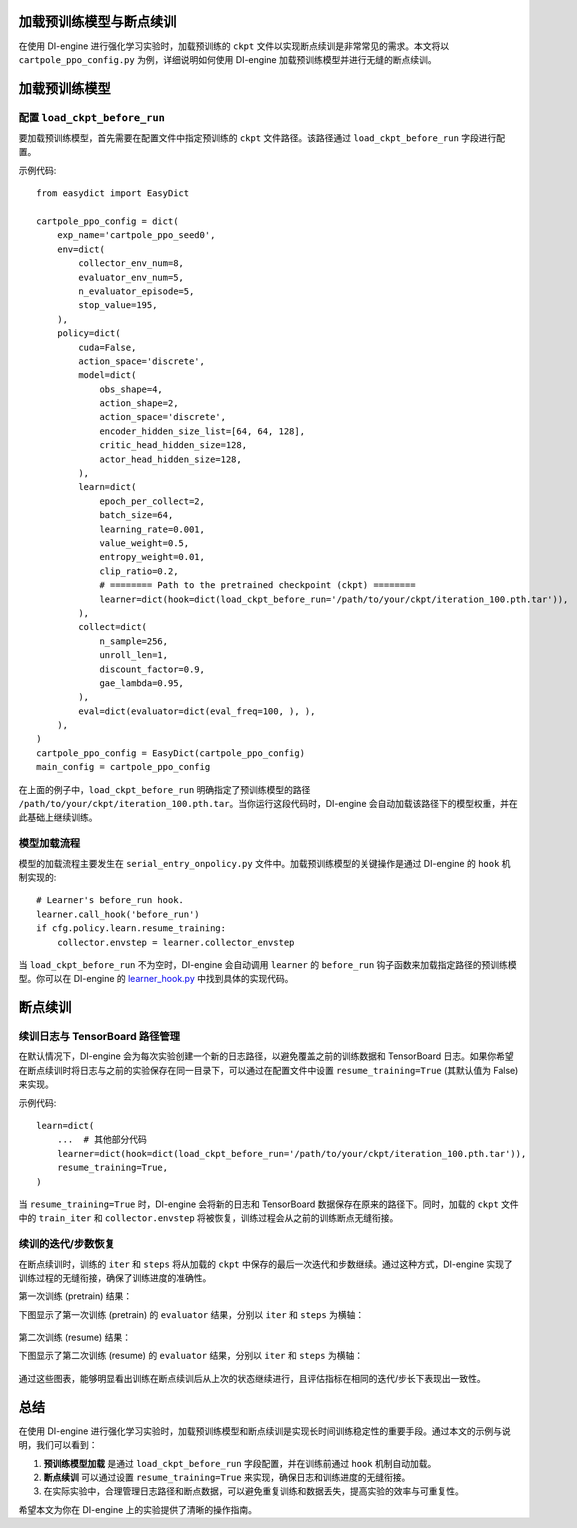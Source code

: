 加载预训练模型与断点续训
========================

在使用 DI-engine 进行强化学习实验时，加载预训练的 ``ckpt`` 文件以实现断点续训是非常常见的需求。本文将以 ``cartpole_ppo_config.py`` 为例，详细说明如何使用 DI-engine 加载预训练模型并进行无缝的断点续训。

加载预训练模型
================

配置 ``load_ckpt_before_run``
------------------

要加载预训练模型，首先需要在配置文件中指定预训练的 ``ckpt`` 文件路径。该路径通过 ``load_ckpt_before_run`` 字段进行配置。

示例代码::

    from easydict import EasyDict
    
    cartpole_ppo_config = dict(
        exp_name='cartpole_ppo_seed0',
        env=dict(
            collector_env_num=8,
            evaluator_env_num=5,
            n_evaluator_episode=5,
            stop_value=195,
        ),
        policy=dict(
            cuda=False,
            action_space='discrete',
            model=dict(
                obs_shape=4,
                action_shape=2,
                action_space='discrete',
                encoder_hidden_size_list=[64, 64, 128],
                critic_head_hidden_size=128,
                actor_head_hidden_size=128,
            ),
            learn=dict(
                epoch_per_collect=2,
                batch_size=64,
                learning_rate=0.001,
                value_weight=0.5,
                entropy_weight=0.01,
                clip_ratio=0.2,
                # ======== Path to the pretrained checkpoint (ckpt) ========
                learner=dict(hook=dict(load_ckpt_before_run='/path/to/your/ckpt/iteration_100.pth.tar')),
            ),
            collect=dict(
                n_sample=256,
                unroll_len=1,
                discount_factor=0.9,
                gae_lambda=0.95,
            ),
            eval=dict(evaluator=dict(eval_freq=100, ), ),
        ),
    )
    cartpole_ppo_config = EasyDict(cartpole_ppo_config)
    main_config = cartpole_ppo_config

在上面的例子中，``load_ckpt_before_run`` 明确指定了预训练模型的路径 ``/path/to/your/ckpt/iteration_100.pth.tar``。当你运行这段代码时，DI-engine 会自动加载该路径下的模型权重，并在此基础上继续训练。

模型加载流程
------------

模型的加载流程主要发生在 ``serial_entry_onpolicy.py`` 文件中。加载预训练模型的关键操作是通过 DI-engine 的 ``hook`` 机制实现的::

    # Learner's before_run hook.
    learner.call_hook('before_run')
    if cfg.policy.learn.resume_training:
        collector.envstep = learner.collector_envstep

当 ``load_ckpt_before_run`` 不为空时，DI-engine 会自动调用 ``learner`` 的 ``before_run`` 钩子函数来加载指定路径的预训练模型。你可以在 DI-engine 的 `learner_hook.py <https://github.com/opendilab/DI-engine/blob/main/ding/worker/learner/learner_hook.py#L86>`_ 中找到具体的实现代码。

断点续训
========

续训日志与 TensorBoard 路径管理
------------------------------

在默认情况下，DI-engine 会为每次实验创建一个新的日志路径，以避免覆盖之前的训练数据和 TensorBoard 日志。如果你希望在断点续训时将日志与之前的实验保存在同一目录下，可以通过在配置文件中设置 ``resume_training=True`` (其默认值为 False) 来实现。

示例代码::

    learn=dict(
        ...  # 其他部分代码
        learner=dict(hook=dict(load_ckpt_before_run='/path/to/your/ckpt/iteration_100.pth.tar')),
        resume_training=True,
    )

当 ``resume_training=True`` 时，DI-engine 会将新的日志和 TensorBoard 数据保存在原来的路径下。同时，加载的 ``ckpt`` 文件中的 ``train_iter`` 和 ``collector.envstep`` 将被恢复，训练过程会从之前的训练断点无缝衔接。

续训的迭代/步数恢复
------------------

在断点续训时，训练的 ``iter`` 和 ``steps`` 将从加载的 ``ckpt`` 中保存的最后一次迭代和步数继续。通过这种方式，DI-engine 实现了训练过程的无缝衔接，确保了训练进度的准确性。

第一次训练 (pretrain) 结果：

下图显示了第一次训练 (pretrain) 的 ``evaluator`` 结果，分别以 ``iter`` 和 ``steps`` 为横轴：

        .. image:: images/cartpole_ppo_evaluator_iter_pretrain.png
            :align: center
            :scale: 40%

        .. image:: images/cartpole_ppo_evaluator_step_pretrain.png
            :align: center
            :scale: 40%

第二次训练 (resume) 结果：

下图显示了第二次训练 (resume) 的 ``evaluator`` 结果，分别以 ``iter`` 和 ``steps`` 为横轴：

        .. image:: images/cartpole_ppo_evaluator_iter_resume.png
            :align: center
            :scale: 40%

        .. image:: images/cartpole_ppo_evaluator_step_resume.png
            :align: center
            :scale: 40%

通过这些图表，能够明显看出训练在断点续训后从上次的状态继续进行，且评估指标在相同的迭代/步长下表现出一致性。

总结
====

在使用 DI-engine 进行强化学习实验时，加载预训练模型和断点续训是实现长时间训练稳定性的重要手段。通过本文的示例与说明，我们可以看到：

1. **预训练模型加载** 是通过 ``load_ckpt_before_run`` 字段配置，并在训练前通过 ``hook`` 机制自动加载。
2. **断点续训** 可以通过设置 ``resume_training=True`` 来实现，确保日志和训练进度的无缝衔接。
3. 在实际实验中，合理管理日志路径和断点数据，可以避免重复训练和数据丢失，提高实验的效率与可重复性。

希望本文为你在 DI-engine 上的实验提供了清晰的操作指南。